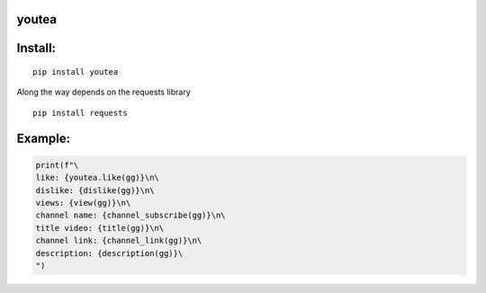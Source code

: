 youtea
======

Install:
========

::

    pip install youtea



Along the way depends on the requests library

::

    pip install requests



Example:
========

.. code:: py

    print(f"\
    like: {youtea.like(gg)}\n\
    dislike: {dislike(gg)}\n\
    views: {view(gg)}\n\
    channel name: {channel_subscribe(gg)}\n\
    title video: {title(gg)}\n\
    channel link: {channel_link(gg)}\n\
    description: {description(gg)}\
    ")

